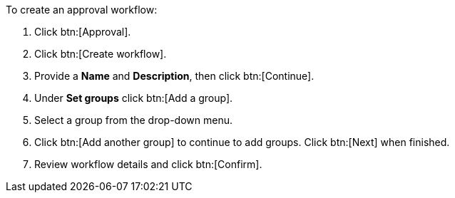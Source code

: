 :_mod-docs-content-type: PROCEDURE

To create an approval workflow:

. Click btn:[Approval].
. Click btn:[Create workflow].
. Provide a *Name* and *Description*, then click btn:[Continue].
. Under *Set groups* click btn:[Add a group].
. Select a group from the drop-down menu.
. Click btn:[Add another group] to continue to add groups. Click btn:[Next] when finished.
. Review workflow details and click btn:[Confirm].
